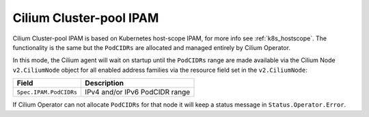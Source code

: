 .. only:: not (epub or latex or html)

    WARNING: You are looking at unreleased Cilium documentation.
    Please use the official rendered version released here:
    http://docs.cilium.io

.. _ipam_crd_cluster_pool:

########################
Cilium Cluster-pool IPAM
########################

Cilium Cluster-pool IPAM is based on Kubernetes host-scope IPAM, for more info
see :ref:`k8s_hostscope`. The functionality is the same but the ``PodCIDRs`` are
allocated and managed entirely by Cilium Operator.

In this mode, the Cilium agent will wait on startup until the ``PodCIDRs`` range
are made available via the Cilium Node ``v2.CiliumNode`` object for all enabled
address families via the resource field set in the ``v2.CiliumNode``:

====================== ==============================
Field                  Description
====================== ==============================
``Spec.IPAM.PodCIDRs`` IPv4 and/or IPv6 PodCIDR range
====================== ==============================

If Cilium Operator can not allocate ``PodCIDRs`` for that node it will keep
a status message in ``Status.Operator.Error``.
